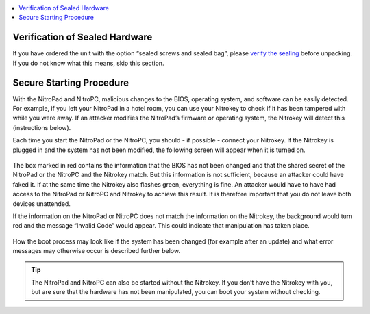 
.. contents:: :local:

Verification of Sealed Hardware
-------------------------------

If you have ordered the unit with the option “sealed screws and sealed
bag”, please `verify the sealing <../sealed-hardware.html>`_ before
unpacking. If you do not know what this means, skip this section.

Secure Starting Procedure
-------------------------

With the NitroPad and NitroPC, malicious changes to the BIOS, operating system,
and software can be easily detected. For example, if you left your
NitroPad in a hotel room, you can use your Nitrokey to check if it has
been tampered with while you were away. If an attacker modifies the
NitroPad’s firmware or operating system, the Nitrokey will detect this
(instructions below).

Each time you start the NitroPad or the NitroPC, you should - if possible - connect
your Nitrokey. If the Nitrokey is plugged in and the system has not been
modified, the following screen will appear when it is turned
on.

.. figure:: ../images/NitroPad-boot-process_0.jpeg
   :alt: img1

The box marked in red contains the information that the BIOS has not
been changed and that the shared secret of the NitroPad or the NitroPC and the Nitrokey
match. But this information is not sufficient, because an attacker could
have faked it. If at the same time the Nitrokey also flashes green,
everything is fine. An attacker would have to have had access to the
NitroPad or NitroPC and Nitrokey to achieve this result. It is therefore important
that you do not leave both devices unattended.

If the information on the NitroPad or NitroPC does not match the information on the
Nitrokey, the background would turn red and the message “Invalid Code”
would appear. This could indicate that manipulation has taken place.

.. figure:: ../images/NitroPad-boot-process-bad.jpeg
   :alt: img2

How the boot process may look like if the system has been changed (for
example after an update) and what error messages may otherwise occur is
described further below.

.. tip::

   The NitroPad and NitroPC can also be started without the Nitrokey. If you
   don’t have the Nitrokey with you, but are sure that the hardware has
   not been manipulated, you can boot your system without checking.
